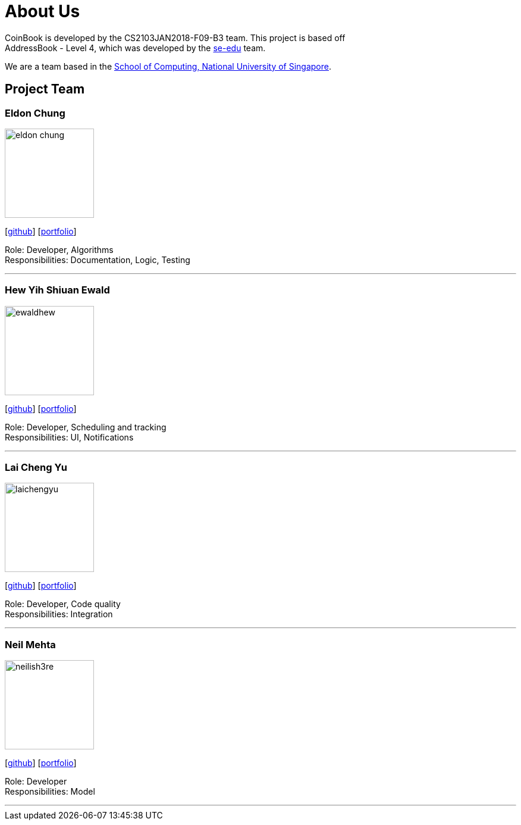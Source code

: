 = About Us
:relfileprefix: team/
:imagesDir: images
:stylesDir: stylesheets

CoinBook is developed by the CS2103JAN2018-F09-B3 team. This project is based off +
AddressBook - Level 4, which was developed by the https://se-edu.github.io/docs/Team.html[se-edu] team.

We are a team based in the http://www.comp.nus.edu.sg[School of Computing, National University of Singapore].

== Project Team

=== Eldon Chung
image::eldon-chung.png[width="150", align="left"]
{empty}[https://github.com/Eldon-Chung[github]] [<<eldon-chung#, portfolio>>]

Role: Developer, Algorithms +
Responsibilities: Documentation, Logic, Testing

'''

=== Hew Yih Shiuan Ewald
image::ewaldhew.png[width="150", align="left"]
{empty}[http://github.com/ewaldhew[github]] [<<ewaldhew#, portfolio>>]

Role: Developer, Scheduling and tracking +
Responsibilities: UI, Notifications

'''

=== Lai Cheng Yu
image::laichengyu.png[width="150", align="left"]
{empty}[http://github.com/laichengyu[github]] [<<laichengyu#, portfolio>>]

Role: Developer, Code quality +
Responsibilities: Integration

'''

=== Neil Mehta
image::neilish3re.png[width="150", align="left"]
{empty}[http://github.com/neilish3re[github]] [<<neilish3re#, portfolio>>]

Role: Developer +
Responsibilities: Model

'''
